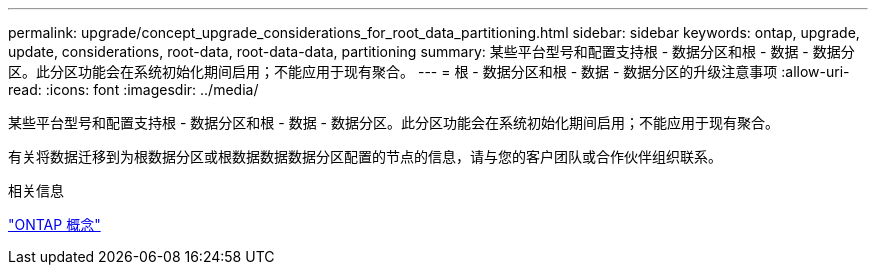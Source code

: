 ---
permalink: upgrade/concept_upgrade_considerations_for_root_data_partitioning.html 
sidebar: sidebar 
keywords: ontap, upgrade, update, considerations, root-data, root-data-data, partitioning 
summary: 某些平台型号和配置支持根 - 数据分区和根 - 数据 - 数据分区。此分区功能会在系统初始化期间启用；不能应用于现有聚合。 
---
= 根 - 数据分区和根 - 数据 - 数据分区的升级注意事项
:allow-uri-read: 
:icons: font
:imagesdir: ../media/


[role="lead"]
某些平台型号和配置支持根 - 数据分区和根 - 数据 - 数据分区。此分区功能会在系统初始化期间启用；不能应用于现有聚合。

有关将数据迁移到为根数据分区或根数据数据数据分区配置的节点的信息，请与您的客户团队或合作伙伴组织联系。

.相关信息
link:../concepts/index.html["ONTAP 概念"]
